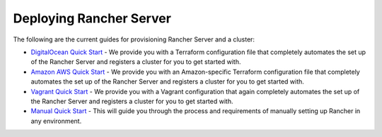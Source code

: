 Deploying Rancher Server
========================

The following are the current guides for provisioning Rancher Server and
a cluster:

-  `DigitalOcean Quick Start <./digital-ocean-qs>`__ - We provide you
   with a Terraform configuration file that completely automates the set
   up of the Rancher Server and registers a cluster for you to get
   started with.

-  `Amazon AWS Quick Start <./amazon-aws-qs>`__ - We provide you with an
   Amazon-specific Terraform configuration file that completely
   automates the set up of the Rancher Server and registers a cluster
   for you to get started with.

-  `Vagrant Quick Start <./quickstart-vagrant>`__ - We provide you with
   a Vagrant configuration that again completely automates the set up of
   the Rancher Server and registers a cluster for you to get started
   with.

-  `Manual Quick Start <./quickstart-manual-setup>`__ - This will guide
   you through the process and requirements of manually setting up
   Rancher in any environment.
